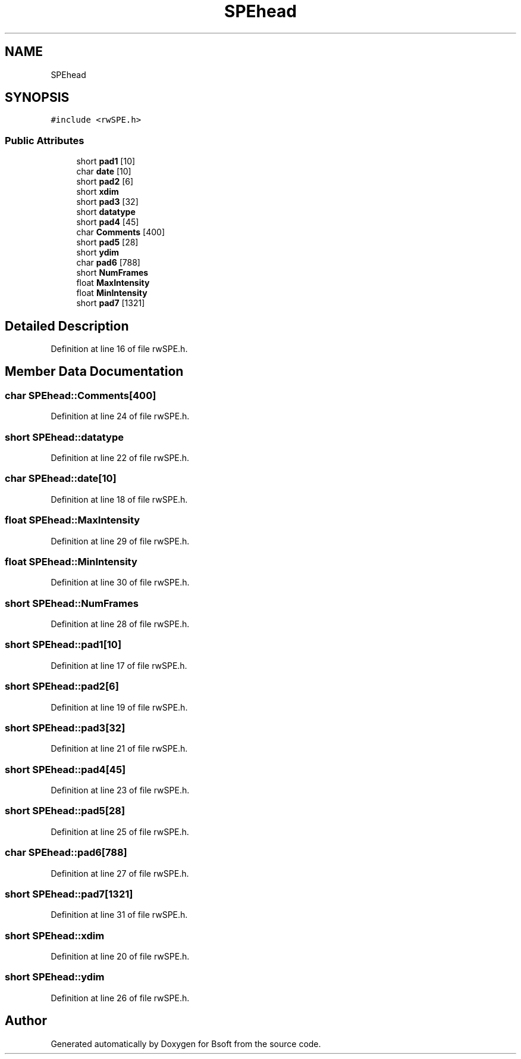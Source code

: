 .TH "SPEhead" 3 "Wed Sep 1 2021" "Version 2.1.0" "Bsoft" \" -*- nroff -*-
.ad l
.nh
.SH NAME
SPEhead
.SH SYNOPSIS
.br
.PP
.PP
\fC#include <rwSPE\&.h>\fP
.SS "Public Attributes"

.in +1c
.ti -1c
.RI "short \fBpad1\fP [10]"
.br
.ti -1c
.RI "char \fBdate\fP [10]"
.br
.ti -1c
.RI "short \fBpad2\fP [6]"
.br
.ti -1c
.RI "short \fBxdim\fP"
.br
.ti -1c
.RI "short \fBpad3\fP [32]"
.br
.ti -1c
.RI "short \fBdatatype\fP"
.br
.ti -1c
.RI "short \fBpad4\fP [45]"
.br
.ti -1c
.RI "char \fBComments\fP [400]"
.br
.ti -1c
.RI "short \fBpad5\fP [28]"
.br
.ti -1c
.RI "short \fBydim\fP"
.br
.ti -1c
.RI "char \fBpad6\fP [788]"
.br
.ti -1c
.RI "short \fBNumFrames\fP"
.br
.ti -1c
.RI "float \fBMaxIntensity\fP"
.br
.ti -1c
.RI "float \fBMinIntensity\fP"
.br
.ti -1c
.RI "short \fBpad7\fP [1321]"
.br
.in -1c
.SH "Detailed Description"
.PP 
Definition at line 16 of file rwSPE\&.h\&.
.SH "Member Data Documentation"
.PP 
.SS "char SPEhead::Comments[400]"

.PP
Definition at line 24 of file rwSPE\&.h\&.
.SS "short SPEhead::datatype"

.PP
Definition at line 22 of file rwSPE\&.h\&.
.SS "char SPEhead::date[10]"

.PP
Definition at line 18 of file rwSPE\&.h\&.
.SS "float SPEhead::MaxIntensity"

.PP
Definition at line 29 of file rwSPE\&.h\&.
.SS "float SPEhead::MinIntensity"

.PP
Definition at line 30 of file rwSPE\&.h\&.
.SS "short SPEhead::NumFrames"

.PP
Definition at line 28 of file rwSPE\&.h\&.
.SS "short SPEhead::pad1[10]"

.PP
Definition at line 17 of file rwSPE\&.h\&.
.SS "short SPEhead::pad2[6]"

.PP
Definition at line 19 of file rwSPE\&.h\&.
.SS "short SPEhead::pad3[32]"

.PP
Definition at line 21 of file rwSPE\&.h\&.
.SS "short SPEhead::pad4[45]"

.PP
Definition at line 23 of file rwSPE\&.h\&.
.SS "short SPEhead::pad5[28]"

.PP
Definition at line 25 of file rwSPE\&.h\&.
.SS "char SPEhead::pad6[788]"

.PP
Definition at line 27 of file rwSPE\&.h\&.
.SS "short SPEhead::pad7[1321]"

.PP
Definition at line 31 of file rwSPE\&.h\&.
.SS "short SPEhead::xdim"

.PP
Definition at line 20 of file rwSPE\&.h\&.
.SS "short SPEhead::ydim"

.PP
Definition at line 26 of file rwSPE\&.h\&.

.SH "Author"
.PP 
Generated automatically by Doxygen for Bsoft from the source code\&.
